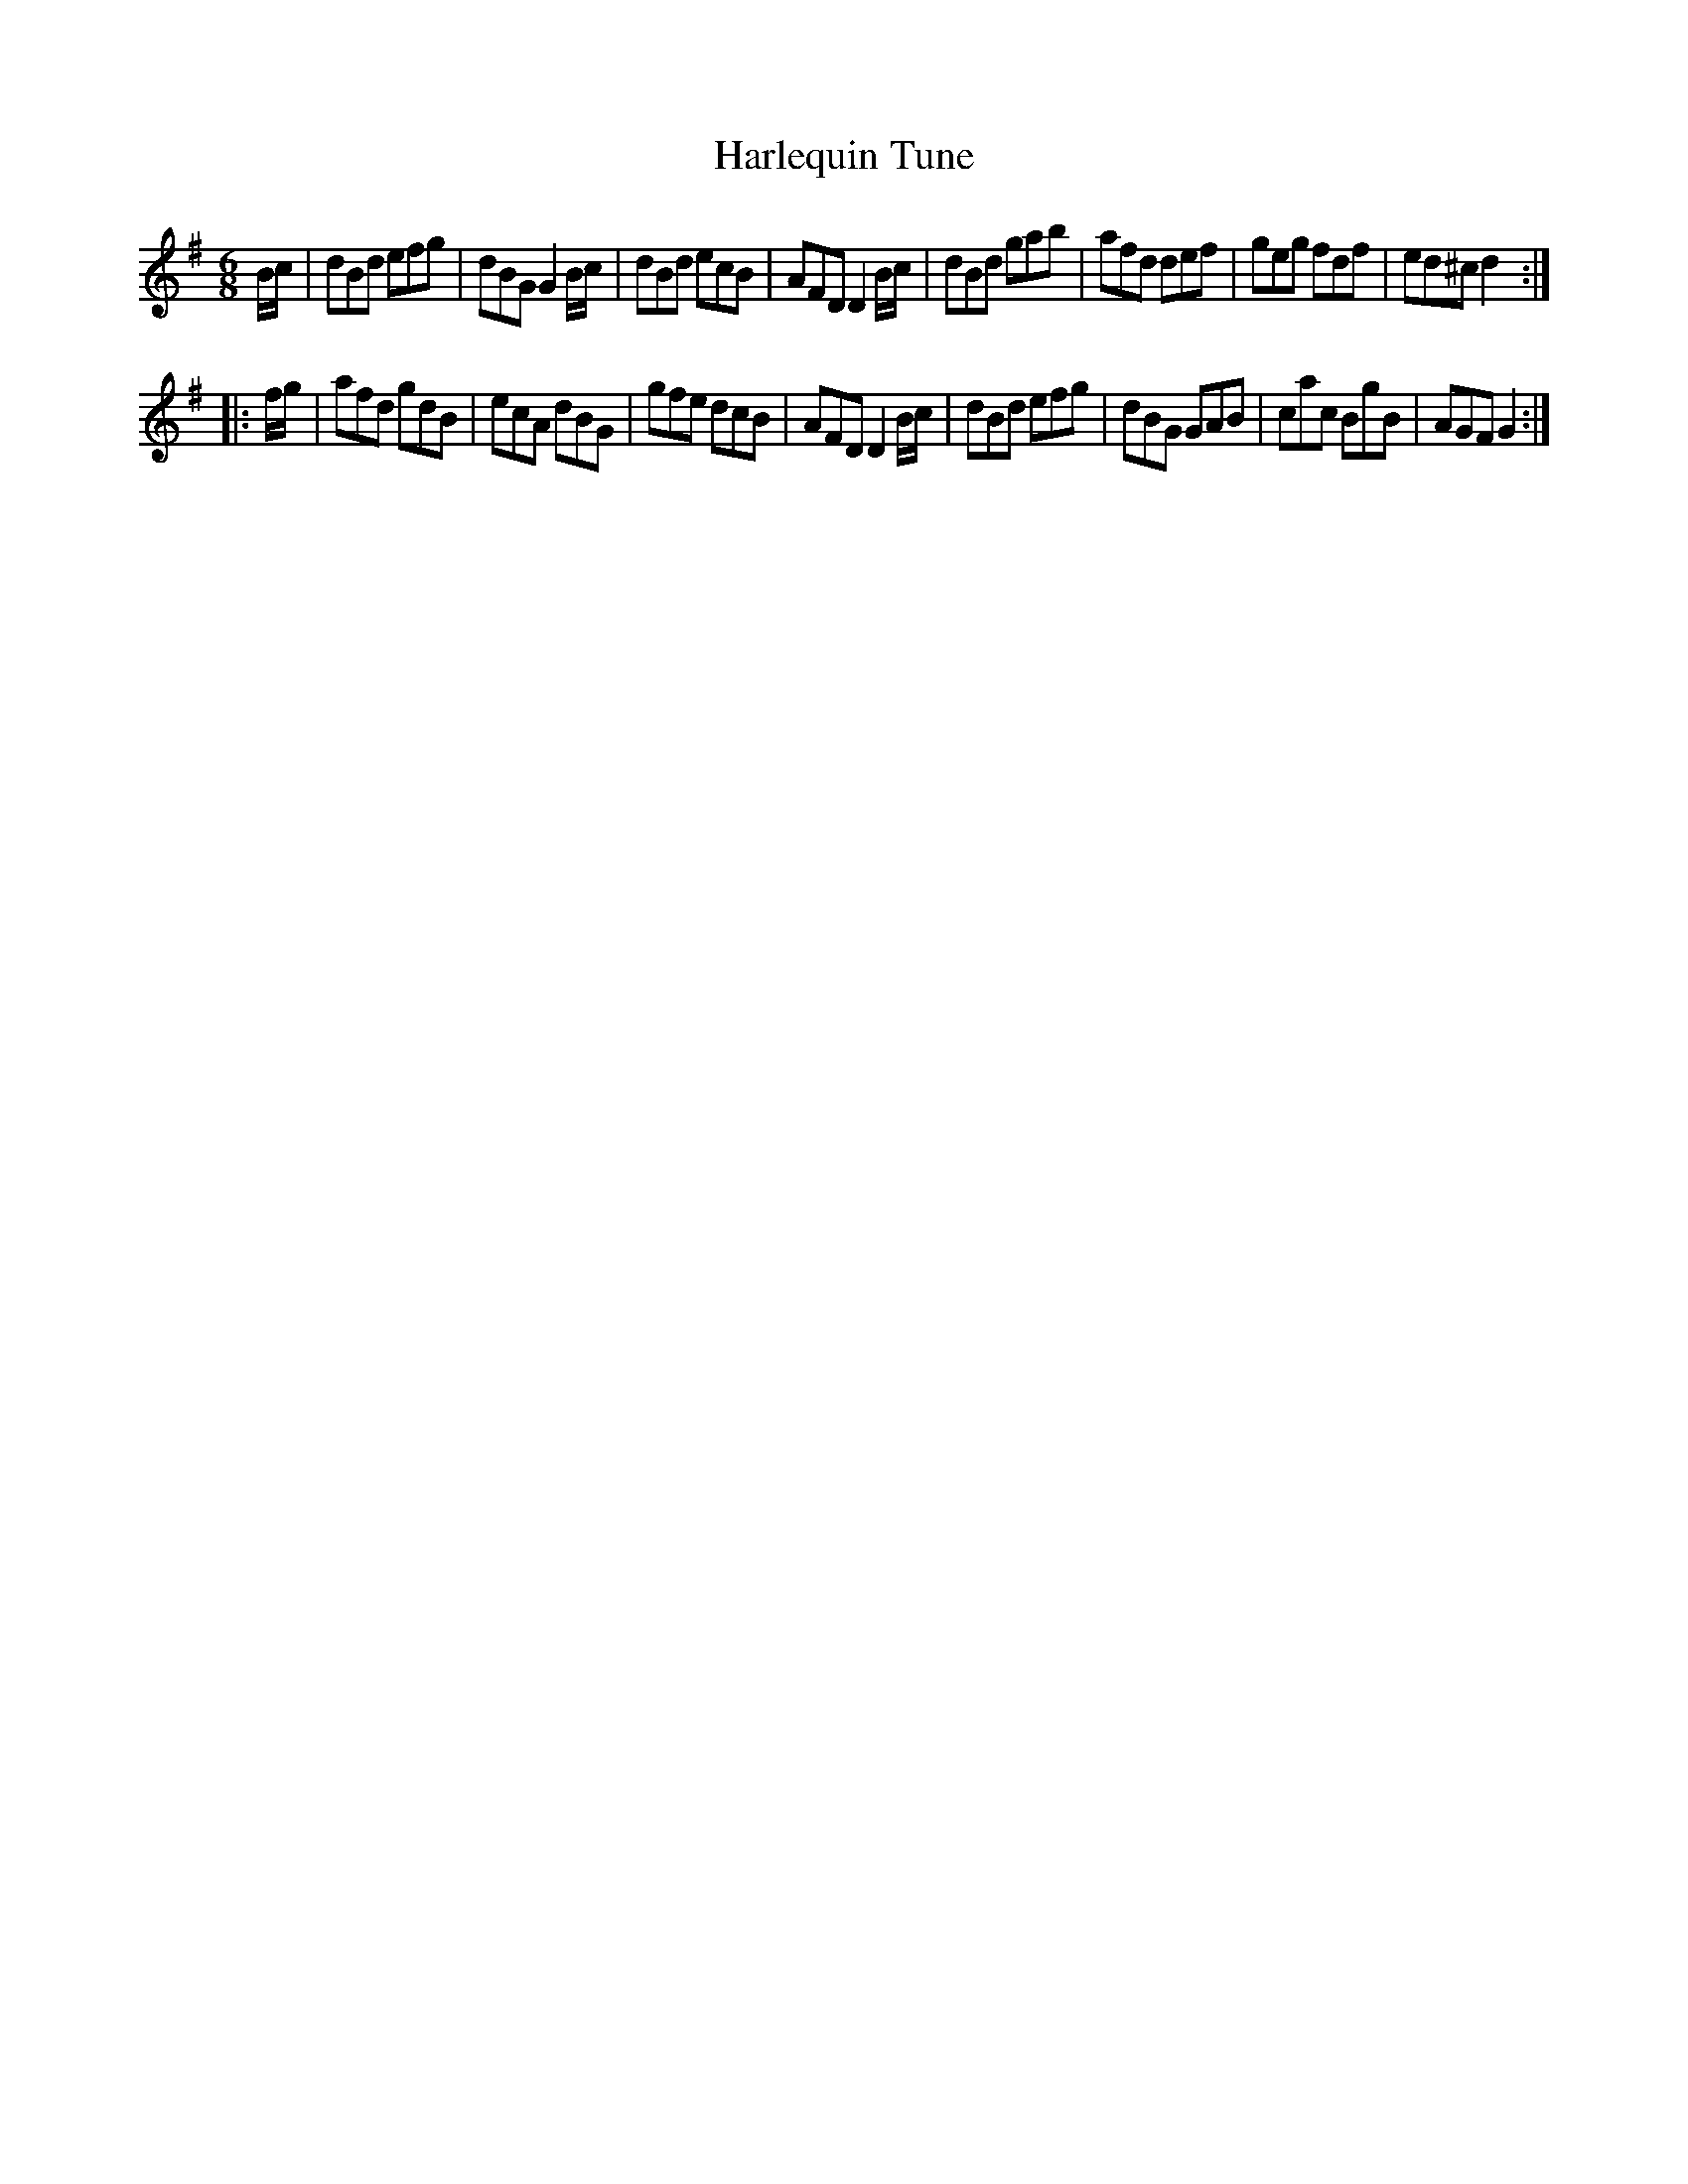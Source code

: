 X: 6
T: Harlequin Tune
%R: jig
B: Stewart "A Select Collection of Airs, Jigs, Marches and Reels", ca.1784, p.3 #6
F: http://imslp.org/wiki/A_Select_Collection_of_Airs,_Jigs,_Marches_and_Reels_%28Various%29
Z: 2017 John Chambers <jc:trillian.mit.edu>
M: 6/8
L: 1/8
K: G
B/c/ |\
dBd efg | dBG G2B/c/ | dBd ecB | AFD D2 B/c/ |\
dBd gab | afd def | geg fdf | ed^c d2 :|
|: f/g/ |\
afd gdB | ecA dBG | gfe dcB | AFD D2 B/c/ |\
dBd efg | dBG GAB | cac BgB | AGF G2 :|
